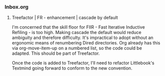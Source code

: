 *** Inbox.org
:PROPERTIES:
:VISIBILITY: children
:END:

**** Treefactor | FR - enhancement | cascade by default
:PROPERTIES:
:ID:       4E43FDC0-B2EF-42A2-AC9D-40ED1382EDF6
:END:

I'm concerned that the skill floor for FIIR - Fast Iterative Inductive Refiling - is too high. Making cascade the default would reduce ambiguity and therefore difficulty. It's impractical to adopt without an ergonomic means of renumbering Dired directories. Org already has this via org-move-item-up on a numbered list, so the code could be adapted. This should be part of Treefactor.

Once the code is added to Treefactor, I'll need to refactor Littlebook's Textmind going forward to conform to the new convention.
